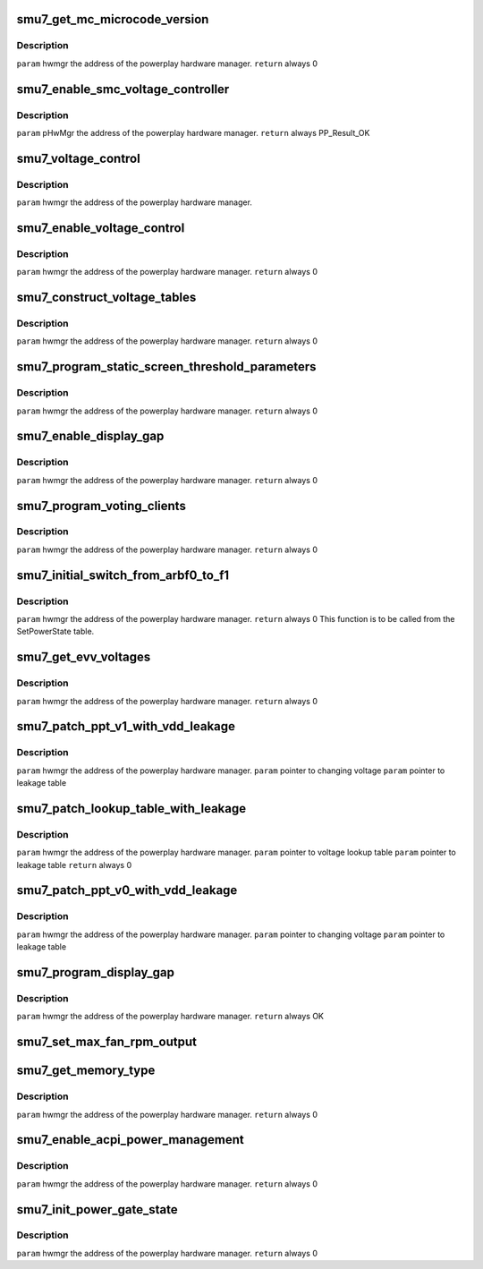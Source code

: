 .. -*- coding: utf-8; mode: rst -*-
.. src-file: drivers/gpu/drm/amd/powerplay/hwmgr/smu7_hwmgr.c

.. _`smu7_get_mc_microcode_version`:

smu7_get_mc_microcode_version
=============================

.. c:function:: int smu7_get_mc_microcode_version(struct pp_hwmgr *hwmgr)

    :param struct pp_hwmgr \*hwmgr:
        *undescribed*

.. _`smu7_get_mc_microcode_version.description`:

Description
-----------

\ ``param``\     hwmgr  the address of the powerplay hardware manager.
\ ``return``\    always 0

.. _`smu7_enable_smc_voltage_controller`:

smu7_enable_smc_voltage_controller
==================================

.. c:function:: int smu7_enable_smc_voltage_controller(struct pp_hwmgr *hwmgr)

    :param struct pp_hwmgr \*hwmgr:
        *undescribed*

.. _`smu7_enable_smc_voltage_controller.description`:

Description
-----------

\ ``param``\     pHwMgr  the address of the powerplay hardware manager.
\ ``return``\    always PP_Result_OK

.. _`smu7_voltage_control`:

smu7_voltage_control
====================

.. c:function:: bool smu7_voltage_control(const struct pp_hwmgr *hwmgr)

    :param const struct pp_hwmgr \*hwmgr:
        *undescribed*

.. _`smu7_voltage_control.description`:

Description
-----------

\ ``param``\     hwmgr  the address of the powerplay hardware manager.

.. _`smu7_enable_voltage_control`:

smu7_enable_voltage_control
===========================

.. c:function:: int smu7_enable_voltage_control(struct pp_hwmgr *hwmgr)

    :param struct pp_hwmgr \*hwmgr:
        *undescribed*

.. _`smu7_enable_voltage_control.description`:

Description
-----------

\ ``param``\     hwmgr  the address of the powerplay hardware manager.
\ ``return``\    always 0

.. _`smu7_construct_voltage_tables`:

smu7_construct_voltage_tables
=============================

.. c:function:: int smu7_construct_voltage_tables(struct pp_hwmgr *hwmgr)

    :param struct pp_hwmgr \*hwmgr:
        *undescribed*

.. _`smu7_construct_voltage_tables.description`:

Description
-----------

\ ``param``\     hwmgr  the address of the powerplay hardware manager.
\ ``return``\    always 0

.. _`smu7_program_static_screen_threshold_parameters`:

smu7_program_static_screen_threshold_parameters
===============================================

.. c:function:: int smu7_program_static_screen_threshold_parameters(struct pp_hwmgr *hwmgr)

    :param struct pp_hwmgr \*hwmgr:
        *undescribed*

.. _`smu7_program_static_screen_threshold_parameters.description`:

Description
-----------

\ ``param``\     hwmgr  the address of the powerplay hardware manager.
\ ``return``\    always 0

.. _`smu7_enable_display_gap`:

smu7_enable_display_gap
=======================

.. c:function:: int smu7_enable_display_gap(struct pp_hwmgr *hwmgr)

    :param struct pp_hwmgr \*hwmgr:
        *undescribed*

.. _`smu7_enable_display_gap.description`:

Description
-----------

\ ``param``\     hwmgr  the address of the powerplay hardware manager.
\ ``return``\    always  0

.. _`smu7_program_voting_clients`:

smu7_program_voting_clients
===========================

.. c:function:: int smu7_program_voting_clients(struct pp_hwmgr *hwmgr)

    :param struct pp_hwmgr \*hwmgr:
        *undescribed*

.. _`smu7_program_voting_clients.description`:

Description
-----------

\ ``param``\     hwmgr  the address of the powerplay hardware manager.
\ ``return``\    always  0

.. _`smu7_initial_switch_from_arbf0_to_f1`:

smu7_initial_switch_from_arbf0_to_f1
====================================

.. c:function:: int smu7_initial_switch_from_arbf0_to_f1(struct pp_hwmgr *hwmgr)

    >F1

    :param struct pp_hwmgr \*hwmgr:
        *undescribed*

.. _`smu7_initial_switch_from_arbf0_to_f1.description`:

Description
-----------

\ ``param``\     hwmgr  the address of the powerplay hardware manager.
\ ``return``\    always 0
This function is to be called from the SetPowerState table.

.. _`smu7_get_evv_voltages`:

smu7_get_evv_voltages
=====================

.. c:function:: int smu7_get_evv_voltages(struct pp_hwmgr *hwmgr)

    :param struct pp_hwmgr \*hwmgr:
        *undescribed*

.. _`smu7_get_evv_voltages.description`:

Description
-----------

\ ``param``\     hwmgr  the address of the powerplay hardware manager.
\ ``return``\    always 0

.. _`smu7_patch_ppt_v1_with_vdd_leakage`:

smu7_patch_ppt_v1_with_vdd_leakage
==================================

.. c:function:: void smu7_patch_ppt_v1_with_vdd_leakage(struct pp_hwmgr *hwmgr, uint16_t *voltage, struct smu7_leakage_voltage *leakage_table)

    :param struct pp_hwmgr \*hwmgr:
        *undescribed*

    :param uint16_t \*voltage:
        *undescribed*

    :param struct smu7_leakage_voltage \*leakage_table:
        *undescribed*

.. _`smu7_patch_ppt_v1_with_vdd_leakage.description`:

Description
-----------

\ ``param``\      hwmgr  the address of the powerplay hardware manager.
\ ``param``\      pointer to changing voltage
\ ``param``\      pointer to leakage table

.. _`smu7_patch_lookup_table_with_leakage`:

smu7_patch_lookup_table_with_leakage
====================================

.. c:function:: int smu7_patch_lookup_table_with_leakage(struct pp_hwmgr *hwmgr, phm_ppt_v1_voltage_lookup_table *lookup_table, struct smu7_leakage_voltage *leakage_table)

    :param struct pp_hwmgr \*hwmgr:
        *undescribed*

    :param phm_ppt_v1_voltage_lookup_table \*lookup_table:
        *undescribed*

    :param struct smu7_leakage_voltage \*leakage_table:
        *undescribed*

.. _`smu7_patch_lookup_table_with_leakage.description`:

Description
-----------

\ ``param``\      hwmgr  the address of the powerplay hardware manager.
\ ``param``\      pointer to voltage lookup table
\ ``param``\      pointer to leakage table
\ ``return``\      always 0

.. _`smu7_patch_ppt_v0_with_vdd_leakage`:

smu7_patch_ppt_v0_with_vdd_leakage
==================================

.. c:function:: void smu7_patch_ppt_v0_with_vdd_leakage(struct pp_hwmgr *hwmgr, uint32_t *voltage, struct smu7_leakage_voltage *leakage_table)

    :param struct pp_hwmgr \*hwmgr:
        *undescribed*

    :param uint32_t \*voltage:
        *undescribed*

    :param struct smu7_leakage_voltage \*leakage_table:
        *undescribed*

.. _`smu7_patch_ppt_v0_with_vdd_leakage.description`:

Description
-----------

\ ``param``\      hwmgr  the address of the powerplay hardware manager.
\ ``param``\      pointer to changing voltage
\ ``param``\      pointer to leakage table

.. _`smu7_program_display_gap`:

smu7_program_display_gap
========================

.. c:function:: int smu7_program_display_gap(struct pp_hwmgr *hwmgr)

    :param struct pp_hwmgr \*hwmgr:
        *undescribed*

.. _`smu7_program_display_gap.description`:

Description
-----------

\ ``param``\     hwmgr  the address of the powerplay hardware manager.
\ ``return``\    always OK

.. _`smu7_set_max_fan_rpm_output`:

smu7_set_max_fan_rpm_output
===========================

.. c:function:: int smu7_set_max_fan_rpm_output(struct pp_hwmgr *hwmgr, uint16_t us_max_fan_rpm)

    :param struct pp_hwmgr \*hwmgr:
        *undescribed*

    :param uint16_t us_max_fan_rpm:
        *undescribed*

.. _`smu7_get_memory_type`:

smu7_get_memory_type
====================

.. c:function:: int smu7_get_memory_type(struct pp_hwmgr *hwmgr)

    :param struct pp_hwmgr \*hwmgr:
        *undescribed*

.. _`smu7_get_memory_type.description`:

Description
-----------

\ ``param``\     hwmgr  the address of the powerplay hardware manager.
\ ``return``\    always 0

.. _`smu7_enable_acpi_power_management`:

smu7_enable_acpi_power_management
=================================

.. c:function:: int smu7_enable_acpi_power_management(struct pp_hwmgr *hwmgr)

    :param struct pp_hwmgr \*hwmgr:
        *undescribed*

.. _`smu7_enable_acpi_power_management.description`:

Description
-----------

\ ``param``\     hwmgr  the address of the powerplay hardware manager.
\ ``return``\    always 0

.. _`smu7_init_power_gate_state`:

smu7_init_power_gate_state
==========================

.. c:function:: int smu7_init_power_gate_state(struct pp_hwmgr *hwmgr)

    :param struct pp_hwmgr \*hwmgr:
        *undescribed*

.. _`smu7_init_power_gate_state.description`:

Description
-----------

\ ``param``\     hwmgr  the address of the powerplay hardware manager.
\ ``return``\    always 0

.. This file was automatic generated / don't edit.

